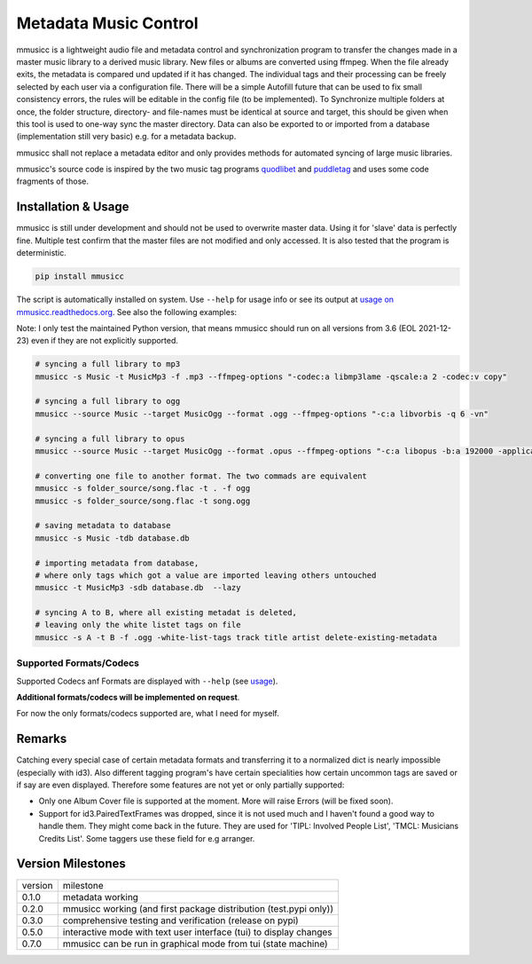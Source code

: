 Metadata Music Control
======================

|PyPI status|
|PyPI license|
|PyPI version mmusicc|
|PyPI pyversions|
|Documentation Status|
|code style: black|

.. |PyPI license| image:: https://img.shields.io/pypi/l/mmusicc.svg
   :target: https://pypi.python.org/pypi/mmusicc/

.. |PyPI version mmusicc| image:: https://img.shields.io/pypi/v/mmusicc.svg
   :target: https://pypi.python.org/pypi/mmusicc/

.. |code style: black| image:: https://img.shields.io/badge/code%20style-black-000000.svg
    :target: https://github.com/psf/black

.. |PyPI pyversions| image:: https://img.shields.io/pypi/pyversions/mmusicc.svg
   :target: https://pypi.python.org/pypi/mmusicc/

.. |PyPI status| image:: https://img.shields.io/pypi/status/mmusicc.svg
   :target: https://pypi.python.org/pypi/mmusicc/

.. |Documentation Status| image:: https://readthedocs.org/projects/mmusicc/badge/?version=latest
   :target: http://mmusicc.readthedocs.io/?badge=latest


mmusicc is a lightweight audio file and metadata control and synchronization program to transfer the changes made in a master music library to a derived music library. New files or albums are converted using ffmpeg. When the file already exits, the metadata is compared und updated if it has changed. The individual tags and their processing can be freely selected by each user via a configuration file. There will be a simple Autofill future that can be used to fix small consistency errors, the rules will be editable in the config file (to be implemented). To Synchronize multiple folders at once, the folder structure, directory- and file-names must be identical at source and target, this should be given when this tool is used to one-way sync the master directory. Data can also be exported to or imported from a database (implementation still very basic) e.g. for a metadata backup.

mmusicc shall not replace a metadata editor and only provides methods for automated syncing of large music libraries.

mmusicc's source code is inspired by the two music tag programs `quodlibet <https://github.com/quodlibet/quodlibet>`_ and `puddletag <https://github.com/keithgg/puddletag/>`_ and uses some code fragments of those.


Installation & Usage
--------------------

mmusicc is still under development and should not be used to overwrite master data. Using it for 'slave' data is perfectly fine. Multiple test confirm that the master files are not modified and only accessed. It is also tested that the program is deterministic.

.. code-block:: bash

    pip install mmusicc

The script is automatically installed on system. Use ``--help`` for usage info or see its output at `usage on mmusicc.readthedocs.org <https://mmusicc.readthedocs.io/en/latest/usage.html>`_. See also the following examples:

Note: I only test the maintained Python version, that means mmusicc should run on all versions from 3.6 (EOL 2021-12-23) even if they are not explicitly supported.

.. code-block:: bash

    # syncing a full library to mp3
    mmusicc -s Music -t MusicMp3 -f .mp3 --ffmpeg-options "-codec:a libmp3lame -qscale:a 2 -codec:v copy"

    # syncing a full library to ogg
    mmusicc --source Music --target MusicOgg --format .ogg --ffmpeg-options "-c:a libvorbis -q 6 -vn"

    # syncing a full library to opus
    mmusicc --source Music --target MusicOgg --format .opus --ffmpeg-options "-c:a libopus -b:a 192000 -application audio -vn"

    # converting one file to another format. The two commads are equivalent
    mmusicc -s folder_source/song.flac -t . -f ogg
    mmusicc -s folder_source/song.flac -t song.ogg

    # saving metadata to database
    mmusicc -s Music -tdb database.db

    # importing metadata from database,
    # where only tags which got a value are imported leaving others untouched
    mmusicc -t MusicMp3 -sdb database.db  --lazy

    # syncing A to B, where all existing metadat is deleted,
    # leaving only the white listet tags on file
    mmusicc -s A -t B -f .ogg -white-list-tags track title artist delete-existing-metadata

Supported Formats/Codecs
^^^^^^^^^^^^^^^^^^^^^^^^

Supported Codecs anf Formats are displayed with ``--help`` (see `usage <https://mmusicc.readthedocs.io/en/latest/usage.html>`_).

**Additional formats/codecs will be implemented on request**.

For now the only formats/codecs supported are, what I need for myself.


Remarks
-------

Catching every special case of certain metadata formats and transferring it to a normalized dict is nearly impossible (especially with id3). Also different tagging program's have certain specialities how certain uncommon tags are saved or if say are even displayed. Therefore some features are not yet or only partially supported:

- Only one Album Cover file is supported at the moment. More will raise Errors (will be fixed soon).
- Support for id3.PairedTextFrames was dropped, since it is not used much and I haven't found a good way to handle them. They might come back in the future. They are used for 'TIPL: Involved People List', 'TMCL: Musicians Credits List'. Some taggers use these field for e.g arranger.


Version Milestones
------------------

+--------+--------------------------------------------------------------------+
|version | milestone                                                          |
+--------+--------------------------------------------------------------------+
|0.1.0   | metadata working                                                   |
+--------+--------------------------------------------------------------------+
|0.2.0   | mmusicc working (and first package distribution (test.pypi only))  |
+--------+--------------------------------------------------------------------+
|0.3.0   | comprehensive testing and verification (release on pypi)           |
+--------+--------------------------------------------------------------------+
|0.5.0   | interactive mode with text user interface (tui) to display changes |
+--------+--------------------------------------------------------------------+
|0.7.0   | mmusicc can be run in graphical mode from tui (state machine)      |
+--------+--------------------------------------------------------------------+
